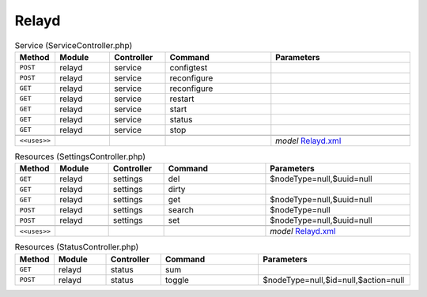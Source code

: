 Relayd
~~~~~~

.. csv-table:: Service (ServiceController.php)
   :header: "Method", "Module", "Controller", "Command", "Parameters"
   :widths: 4, 15, 15, 30, 40

    "``POST``","relayd","service","configtest",""
    "``POST``","relayd","service","reconfigure",""
    "``GET``","relayd","service","reconfigure",""
    "``GET``","relayd","service","restart",""
    "``GET``","relayd","service","start",""
    "``GET``","relayd","service","status",""
    "``GET``","relayd","service","stop",""

    "``<<uses>>``", "", "", "", "*model* `Relayd.xml <https://github.com/opnsense/plugins/blob/master/net/relayd/src/opnsense/mvc/app/models/OPNsense/Relayd/Relayd.xml>`__"

.. csv-table:: Resources (SettingsController.php)
   :header: "Method", "Module", "Controller", "Command", "Parameters"
   :widths: 4, 15, 15, 30, 40

    "``GET``","relayd","settings","del","$nodeType=null,$uuid=null"
    "``GET``","relayd","settings","dirty",""
    "``GET``","relayd","settings","get","$nodeType=null,$uuid=null"
    "``POST``","relayd","settings","search","$nodeType=null"
    "``POST``","relayd","settings","set","$nodeType=null,$uuid=null"

    "``<<uses>>``", "", "", "", "*model* `Relayd.xml <https://github.com/opnsense/plugins/blob/master/net/relayd/src/opnsense/mvc/app/models/OPNsense/Relayd/Relayd.xml>`__"

.. csv-table:: Resources (StatusController.php)
   :header: "Method", "Module", "Controller", "Command", "Parameters"
   :widths: 4, 15, 15, 30, 40

    "``GET``","relayd","status","sum",""
    "``POST``","relayd","status","toggle","$nodeType=null,$id=null,$action=null"
